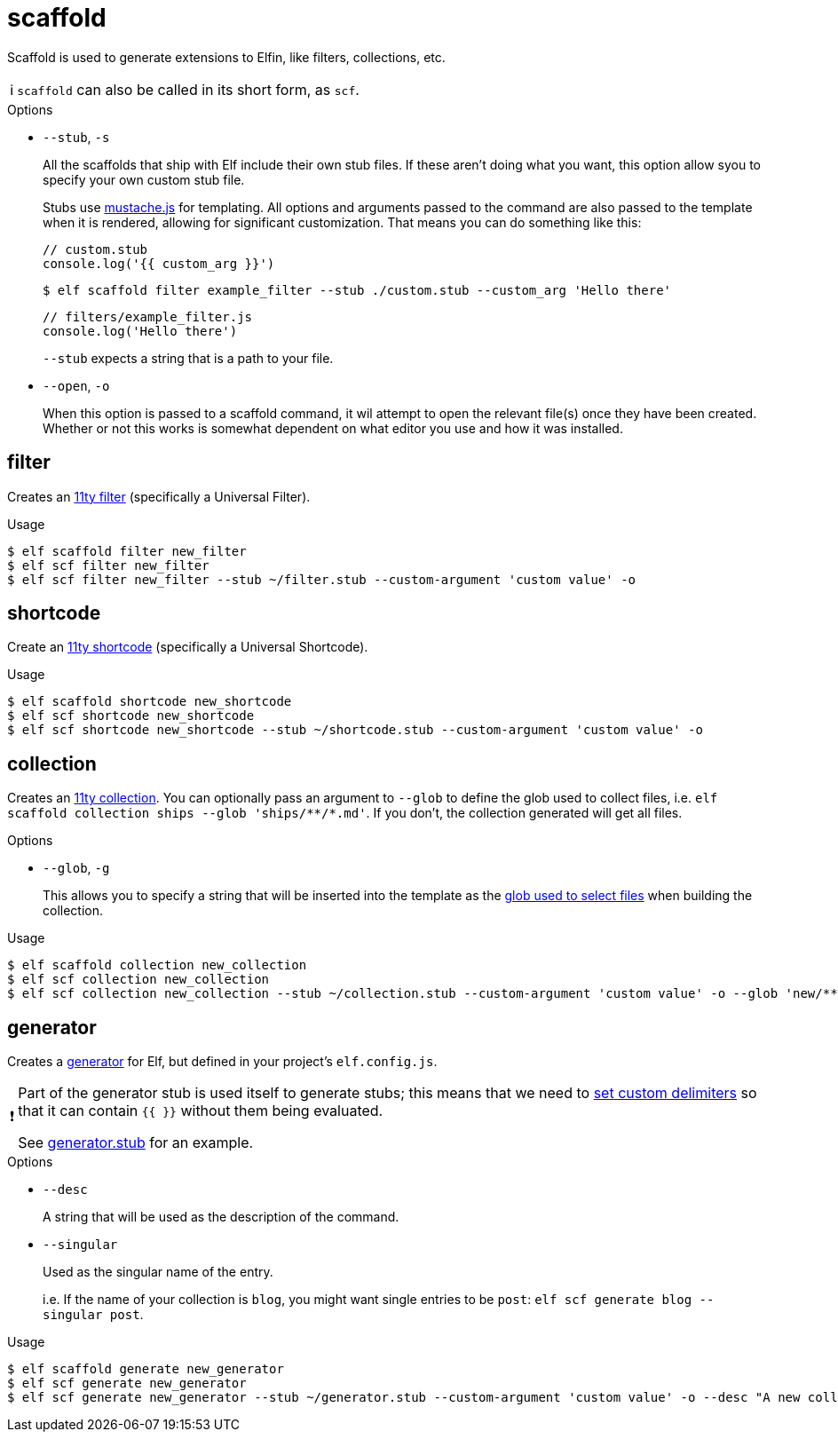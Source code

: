 ifdef::env-github[]
:tip-caption: :bulb:
:note-caption: :information_source:
:important-caption: :heavy_exclamation_mark:
:caution-caption: :fire:
:warning-caption: :warning:
endif::[]
ifndef::env-github[]
:tip-caption: 💡
:note-caption: ℹ
:important-caption: ❗
:caution-caption: 🔥
:warning-caption: ⚠
endif::[]
= scaffold

Scaffold is used to generate extensions to Elfin, like filters, collections, etc.

[NOTE]
====
`scaffold` can also be called in its short form, as `scf`.
====

.Options
- `--stub`, `-s`
+
All the scaffolds that ship with Elf include their own stub files.
If these aren't doing what you want, this option allow syou to specify your own custom stub file.
+
Stubs use link:https://github.com/janl/mustache.js/[mustache.js] for templating.
All options and arguments passed to the command are also passed to the template when it is rendered, allowing for significant customization.
That means you can do something like this:
+
[source,javascript]
----
// custom.stub
console.log('{{ custom_arg }}')
----
+
[source,bash]
----
$ elf scaffold filter example_filter --stub ./custom.stub --custom_arg 'Hello there'
----
+
[source,js]
----
// filters/example_filter.js
console.log('Hello there')
----
+
`--stub` expects a string that is a path to your file.

- `--open`, `-o`
+
When this option is passed to a scaffold command, it wil attempt to open the relevant file(s) once they have been created.
Whether or not this works is somewhat dependent on what editor you use and how it was installed.

== filter

Creates an link:https://www.11ty.dev/docs/filters/[11ty filter]
(specifically a Universal Filter).

.Usage
[source,bash]
----
$ elf scaffold filter new_filter
$ elf scf filter new_filter
$ elf scf filter new_filter --stub ~/filter.stub --custom-argument 'custom value' -o
----

== shortcode 

Create an link:https://www.11ty.dev/docs/shortcodes/[11ty shortcode]
(specifically a Universal Shortcode).

.Usage
[source,bash]
----
$ elf scaffold shortcode new_shortcode
$ elf scf shortcode new_shortcode
$ elf scf shortcode new_shortcode --stub ~/shortcode.stub --custom-argument 'custom value' -o
----

== collection

Creates an link:https://www.11ty.dev/docs/collections/[11ty collection].
You can optionally pass an argument to `--glob` to define the glob used to collect files, i.e. `+elf scaffold collection ships --glob 'ships/**/*.md'+`.
If you don't, the collection generated will get all files.

.Options
- `--glob`, `-g`
+
This allows you to specify a string that will be inserted into the template as the link:https://www.11ty.dev/docs/collections/#getfilteredbyglob(-glob-)[glob used to select files] when building the collection.

.Usage
[source,bash]
----
$ elf scaffold collection new_collection
$ elf scf collection new_collection
$ elf scf collection new_collection --stub ~/collection.stub --custom-argument 'custom value' -o --glob 'new/**/*.md'
----

== generator

Creates a link:generate.adoc[generator] for Elf, but defined in your project's `elf.config.js`.

[IMPORTANT]
====
Part of the generator stub is used itself to generate stubs;
this means that we need to link:https://github.com/janl/mustache.js/#setting-in-templates[set custom delimiters] so that it can contain `{{ }}` without them being evaluated.

See link:../scaffold/stubs/generator.stub[generator.stub] for an example.
====

.Options
- `--desc`
+
A string that will be used as the description of the command.

- `--singular`
+
Used as the singular name of the entry.
+
i.e. If the name of your collection is `blog`, you might want single entries to be `post`: `elf scf generate blog --singular post`.

.Usage
[source,bash]
----
$ elf scaffold generate new_generator
$ elf scf generate new_generator
$ elf scf generate new_generator --stub ~/generator.stub --custom-argument 'custom value' -o --desc "A new collection" --singular "single"
----
